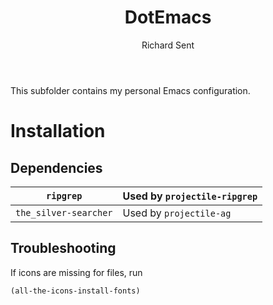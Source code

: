 #+TITLE: DotEmacs
#+AUTHOR: Richard Sent

This subfolder contains my personal Emacs configuration.

* Installation

** Dependencies

| =ripgrep=             | Used by =projectile-ripgrep= |
|-----------------------+------------------------------|
| =the_silver-searcher= | Used by =projectile-ag=      |

** Troubleshooting

If icons are missing for files, run
#+begin_src emacs-lisp
(all-the-icons-install-fonts)
#+end_src
